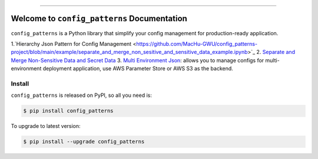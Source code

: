 
.. .. image:: https://readthedocs.org/projects/config_patterns/badge/?version=latest
    :target: https://config_patterns.readthedocs.io/index.html
    :alt: Documentation Status

.. image:: https://github.com/MacHu-GWU/config_patterns-project/workflows/CI/badge.svg
    :target: https://github.com/MacHu-GWU/config_patterns-project/actions?query=workflow:CI

.. image:: https://codecov.io/gh/MacHu-GWU/config_patterns-project/branch/main/graph/badge.svg
    :target: https://codecov.io/gh/MacHu-GWU/config_patterns-project

.. image:: https://img.shields.io/pypi/v/config_patterns.svg
    :target: https://pypi.python.org/pypi/config_patterns

.. image:: https://img.shields.io/pypi/l/config_patterns.svg
    :target: https://pypi.python.org/pypi/config_patterns

.. image:: https://img.shields.io/pypi/pyversions/config_patterns.svg
    :target: https://pypi.python.org/pypi/config_patterns

.. image:: https://img.shields.io/badge/STAR_Me_on_GitHub!--None.svg?style=social
    :target: https://github.com/MacHu-GWU/config_patterns-project

------

.. .. image:: https://img.shields.io/badge/Link-Document-blue.svg
    :target: https://config_patterns.readthedocs.io/index.html

.. .. image:: https://img.shields.io/badge/Link-API-blue.svg
    :target: https://config_patterns.readthedocs.io/py-modindex.html

.. .. image:: https://img.shields.io/badge/Link-Source_Code-blue.svg
    :target: https://config_patterns.readthedocs.io/py-modindex.html

.. image:: https://img.shields.io/badge/Link-Install-blue.svg
    :target: `install`_

.. image:: https://img.shields.io/badge/Link-GitHub-blue.svg
    :target: https://github.com/MacHu-GWU/config_patterns-project

.. image:: https://img.shields.io/badge/Link-Submit_Issue-blue.svg
    :target: https://github.com/MacHu-GWU/config_patterns-project/issues

.. image:: https://img.shields.io/badge/Link-Request_Feature-blue.svg
    :target: https://github.com/MacHu-GWU/config_patterns-project/issues

.. image:: https://img.shields.io/badge/Link-Download-blue.svg
    :target: https://pypi.org/pypi/config_patterns#files


Welcome to ``config_patterns`` Documentation
==============================================================================
``config_patterns`` is a Python library that simplify your config management for production-ready application.

1.`Hierarchy Json Pattern for Config Management <https://github.com/MacHu-GWU/config_patterns-project/blob/main/example/separate_and_merge_non_sesitive_and_sensitive_data_example.ipynb>`_
2. `Separate and Merge Non-Sensitive Data and Secret Data <https://github.com/MacHu-GWU/config_patterns-project/blob/main/example/hierarchy_json_example.ipynb>`_
3. `Multi Environment Json <https://github.com/MacHu-GWU/config_patterns-project/blob/main/example/multi_env_json/example.ipynb>`_: allows you to manage configs for multi-environment deployment application, use AWS Parameter Store or AWS S3 as the backend.


.. _install:

Install
------------------------------------------------------------------------------

``config_patterns`` is released on PyPI, so all you need is:

.. code-block:: console

    $ pip install config_patterns

To upgrade to latest version:

.. code-block:: console

    $ pip install --upgrade config_patterns